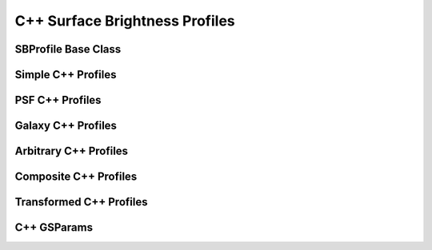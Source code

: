 C++ Surface Brightness Profiles
===============================


SBProfile Base Class
--------------------

.. doxygenclass:: galsim::SBProfile


Simple C++ Profiles
-------------------

.. doxygenclass:: galsim::SBGaussian

.. doxygenclass:: galsim::SBDeltaFunction

.. doxygenclass:: galsim::SBBox

.. doxygenclass:: galsim::SBTopHat


PSF C++ Profiles
----------------

.. doxygenclass:: galsim::SBMoffat

.. doxygenclass:: galsim::SBAiry

.. doxygenclass:: galsim::SBKolmogorov

.. doxygenclass:: galsim::SBVonKarman

.. doxygenclass:: galsim::SBSecondKick


Galaxy C++ Profiles
-------------------

.. doxygenclass:: galsim::SBExponential

.. doxygenclass:: galsim::SBSersic

.. doxygenclass:: galsim::SBInclinedExponential

.. doxygenclass:: galsim::SBInclinedSersic

.. doxygenclass:: galsim::SBSpergel


Arbitrary C++ Profiles
----------------------

.. doxygenclass:: galsim::SBInterpolatedImage

.. doxygenclass:: galsim::SBInterpolatedKImage

.. doxygenclass:: galsim::SBShapelet


Composite C++ Profiles
----------------------

.. doxygenclass:: galsim::SBAdd

.. doxygenclass:: galsim::SBConvolve

.. doxygenclass:: galsim::SBAutoConvolve

.. doxygenclass:: galsim::SBAutoCorrelate


Transformed C++ Profiles
------------------------

.. doxygenclass:: galsim::SBTransform

.. doxygenclass:: galsim::SBDeconvolve

.. doxygenclass:: galsim::SBFourierSqrt


C++ GSParams
------------

.. doxygenstruct:: galsim::GSParams
